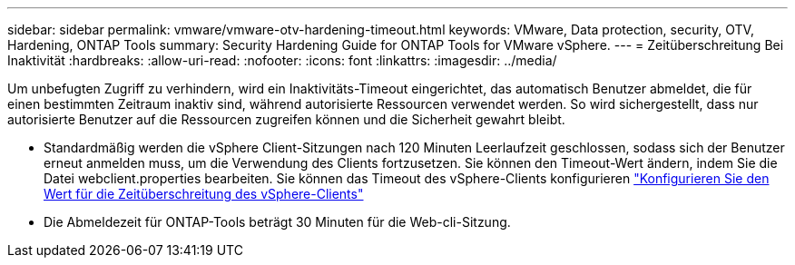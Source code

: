 ---
sidebar: sidebar 
permalink: vmware/vmware-otv-hardening-timeout.html 
keywords: VMware, Data protection, security, OTV, Hardening, ONTAP Tools 
summary: Security Hardening Guide for ONTAP Tools for VMware vSphere. 
---
= Zeitüberschreitung Bei Inaktivität
:hardbreaks:
:allow-uri-read: 
:nofooter: 
:icons: font
:linkattrs: 
:imagesdir: ../media/


[role="lead"]
Um unbefugten Zugriff zu verhindern, wird ein Inaktivitäts-Timeout eingerichtet, das automatisch Benutzer abmeldet, die für einen bestimmten Zeitraum inaktiv sind, während autorisierte Ressourcen verwendet werden. So wird sichergestellt, dass nur autorisierte Benutzer auf die Ressourcen zugreifen können und die Sicherheit gewahrt bleibt.

* Standardmäßig werden die vSphere Client-Sitzungen nach 120 Minuten Leerlaufzeit geschlossen, sodass sich der Benutzer erneut anmelden muss, um die Verwendung des Clients fortzusetzen. Sie können den Timeout-Wert ändern, indem Sie die Datei webclient.properties bearbeiten. Sie können das Timeout des vSphere-Clients konfigurieren https://docs.vmware.com/en/VMware-vSphere/7.0/com.vmware.vsphere.vcenterhost.doc/GUID-975412DE-CDCB-49A1-8E2A-0965325D33A5.html["Konfigurieren Sie den Wert für die Zeitüberschreitung des vSphere-Clients"]
* Die Abmeldezeit für ONTAP-Tools beträgt 30 Minuten für die Web-cli-Sitzung.

